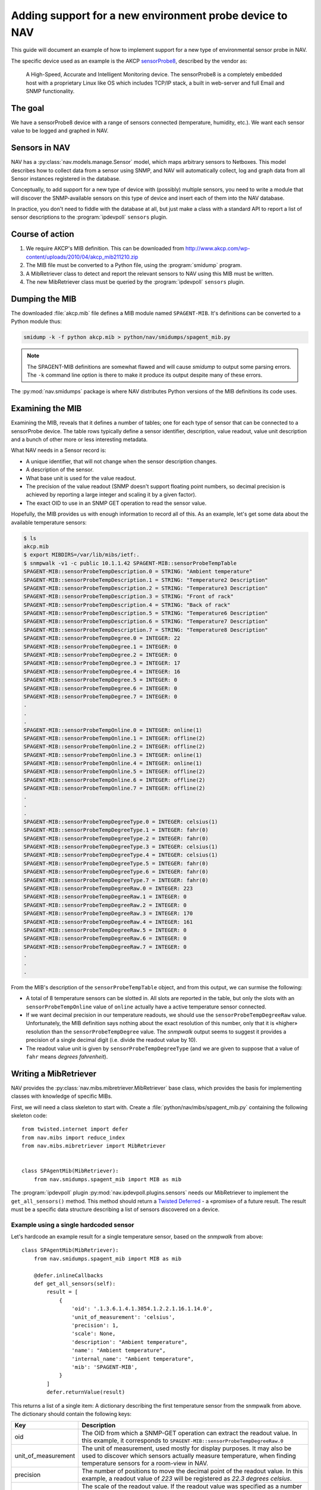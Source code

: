 ========================================================
Adding support for a new environment probe device to NAV
========================================================

This guide will document an example of how to implement support for a new type
of environmental sensor probe in NAV.

The specific device used as an example is the AKCP sensorProbe8_, described by
the vendor as:

    A High-Speed, Accurate and Intelligent Monitoring device. The sensorProbe8 is
    a completely embedded host with a proprietary Linux like OS which includes
    TCP/IP stack, a built in web-server and full Email and SNMP functionality.

The goal
========

We have a sensorProbe8 device with a range of sensors connected (temperature,
humidity, etc.). We want each sensor value to be logged and graphed in NAV.

Sensors in NAV
==============

NAV has a :py:class:`nav.models.manage.Sensor` model, which maps arbitrary
sensors to Netboxes. This model describes how to collect data from a sensor
using SNMP, and NAV will automatically collect, log and graph data from all
Sensor instances registered in the database.

Conceptually, to add support for a new type of device with (possibly) multiple
sensors, you need to write a module that will discover the SNMP-available
sensors on this type of device and insert each of them into the NAV database.

In practice, you don't need to fiddle with the database at all, but just make
a class with a standard API to report a list of sensor descriptions to the
:program:`ipdevpoll` ``sensors`` plugin.

Course of action
================

1. We require AKCP's MIB definition. This can be downloaded from
   http://www.akcp.com/wp-content/uploads/2010/04/akcp_mib211210.zip
2. The MIB file must be converted to a Python file, using the
   :program:`smidump` program.
3. A MibRetriever class to detect and report the relevant sensors to NAV using
   this MIB must be written.
4. The new MibRetriever class must be queried by the :program:`ipdevpoll`
   ``sensors`` plugin.

Dumping the MIB
===============

The downloaded :file:`akcp.mib` file defines a MIB module named
``SPAGENT-MIB``. It's definitions can be converted to a Python module thus:

.. code-block:: sh

   smidump -k -f python akcp.mib > python/nav/smidumps/spagent_mib.py

.. NOTE:: The SPAGENT-MIB definitions are somewhat flawed and will cause
   *smidump* to output some parsing errors. The ``-k`` command line option is
   there to make it produce its output despite many of these errors.

The :py:mod:`nav.smidumps` package is where NAV distributes Python versions of
the MIB definitions its code uses.

Examining the MIB
=================

Examining the MIB, reveals that it defines a number of tables; one for each
type of sensor that can be connected to a sensorProbe device. The table rows
typically define a sensor identifier, description, value readout, value unit
description and a bunch of other more or less interesting metadata.

What NAV needs in a Sensor record is:

* A unique identifier, that will not change when the sensor description
  changes.
* A description of the sensor.
* What base unit is used for the value readout.
* The precision of the value readout (SNMP doesn't support floating point
  numbers, so decimal precision is achieved by reporting a large integer and
  scaling it by a given factor).
* The exact OID to use in an SNMP GET operation to read the sensor value.

Hopefully, the MIB provides us with enough information to record all of this.
As an example, let's get some data about the available temperature sensors:

.. code-block:: console

   $ ls
   akcp.mib
   $ export MIBDIRS=/var/lib/mibs/ietf:.
   $ snmpwalk -v1 -c public 10.1.1.42 SPAGENT-MIB::sensorProbeTempTable
   SPAGENT-MIB::sensorProbeTempDescription.0 = STRING: "Ambient temperature"
   SPAGENT-MIB::sensorProbeTempDescription.1 = STRING: "Temperature2 Description"
   SPAGENT-MIB::sensorProbeTempDescription.2 = STRING: "Temperature3 Description"
   SPAGENT-MIB::sensorProbeTempDescription.3 = STRING: "Front of rack"
   SPAGENT-MIB::sensorProbeTempDescription.4 = STRING: "Back of rack"
   SPAGENT-MIB::sensorProbeTempDescription.5 = STRING: "Temperature6 Description"
   SPAGENT-MIB::sensorProbeTempDescription.6 = STRING: "Temperature7 Description"
   SPAGENT-MIB::sensorProbeTempDescription.7 = STRING: "Temperature8 Description"
   SPAGENT-MIB::sensorProbeTempDegree.0 = INTEGER: 22
   SPAGENT-MIB::sensorProbeTempDegree.1 = INTEGER: 0
   SPAGENT-MIB::sensorProbeTempDegree.2 = INTEGER: 0
   SPAGENT-MIB::sensorProbeTempDegree.3 = INTEGER: 17
   SPAGENT-MIB::sensorProbeTempDegree.4 = INTEGER: 16
   SPAGENT-MIB::sensorProbeTempDegree.5 = INTEGER: 0
   SPAGENT-MIB::sensorProbeTempDegree.6 = INTEGER: 0
   SPAGENT-MIB::sensorProbeTempDegree.7 = INTEGER: 0
   .
   .
   .
   SPAGENT-MIB::sensorProbeTempOnline.0 = INTEGER: online(1)
   SPAGENT-MIB::sensorProbeTempOnline.1 = INTEGER: offline(2)
   SPAGENT-MIB::sensorProbeTempOnline.2 = INTEGER: offline(2)
   SPAGENT-MIB::sensorProbeTempOnline.3 = INTEGER: online(1)
   SPAGENT-MIB::sensorProbeTempOnline.4 = INTEGER: online(1)
   SPAGENT-MIB::sensorProbeTempOnline.5 = INTEGER: offline(2)
   SPAGENT-MIB::sensorProbeTempOnline.6 = INTEGER: offline(2)
   SPAGENT-MIB::sensorProbeTempOnline.7 = INTEGER: offline(2)
   .
   .
   .
   SPAGENT-MIB::sensorProbeTempDegreeType.0 = INTEGER: celsius(1)
   SPAGENT-MIB::sensorProbeTempDegreeType.1 = INTEGER: fahr(0)
   SPAGENT-MIB::sensorProbeTempDegreeType.2 = INTEGER: fahr(0)
   SPAGENT-MIB::sensorProbeTempDegreeType.3 = INTEGER: celsius(1)
   SPAGENT-MIB::sensorProbeTempDegreeType.4 = INTEGER: celsius(1)
   SPAGENT-MIB::sensorProbeTempDegreeType.5 = INTEGER: fahr(0)
   SPAGENT-MIB::sensorProbeTempDegreeType.6 = INTEGER: fahr(0)
   SPAGENT-MIB::sensorProbeTempDegreeType.7 = INTEGER: fahr(0)
   SPAGENT-MIB::sensorProbeTempDegreeRaw.0 = INTEGER: 223
   SPAGENT-MIB::sensorProbeTempDegreeRaw.1 = INTEGER: 0
   SPAGENT-MIB::sensorProbeTempDegreeRaw.2 = INTEGER: 0
   SPAGENT-MIB::sensorProbeTempDegreeRaw.3 = INTEGER: 170
   SPAGENT-MIB::sensorProbeTempDegreeRaw.4 = INTEGER: 161
   SPAGENT-MIB::sensorProbeTempDegreeRaw.5 = INTEGER: 0
   SPAGENT-MIB::sensorProbeTempDegreeRaw.6 = INTEGER: 0
   SPAGENT-MIB::sensorProbeTempDegreeRaw.7 = INTEGER: 0
   .
   .
   .

From the MIB's description of the ``sensorProbeTempTable`` object, and from
this output, we can surmise the following:

* A total of 8 temperature sensors can be slotted in. All slots are reported
  in the table, but only the slots with an ``sensorProbeTempOnline`` value of
  ``online`` actually have a active temperature sensor connected.

* If we want decimal precision in our temperature readouts, we should use the
  ``sensorProbeTempDegreeRaw`` value. Unfortunately, the MIB definition says
  nothing about the exact resolution of this number, only that it is «higher»
  resolution than the ``sensorProbeTempDegree`` value. The *snmpwalk* output
  seems to suggest it provides a precision of a single decimal digit (i.e.
  divide the readout value by 10).

* The readout value unit is given by ``sensorProbeTempDegreeType`` (and we are
  given to suppose that a value of ``fahr`` means *degrees fahrenheit*).


Writing a MibRetriever
======================

NAV provides the :py:class:`nav.mibs.mibretriever.MibRetriever` base class,
which provides the basis for implementing classes with knowledge of specific
MIBs.

.. NOTE: MibRetrievers are not a particularly elegant implementation, as
   subclass implementations are isolated from each other, and there is no
   interface for querying arbitrary MIBs without first instantiating the
   specific MibRetriever subclasses you need.

First, we will need a class skeleton to start with. Create a
:file:`python/nav/mibs/spagent_mib.py` containing the following skeleton
code::

    from twisted.internet import defer
    from nav.mibs import reduce_index
    from nav.mibs.mibretriever import MibRetriever


    class SPAgentMib(MibRetriever):
	from nav.smidumps.spagent_mib import MIB as mib


The :program:`ipdevpoll` plugin :py:mod:`nav.ipdevpoll.plugins.sensors` needs
our MibRetriever to implement the ``get_all_sensors()`` method. This method
should return a Twisted_ Deferred_ - a «promise» of a future result. The
result must be a specific data structure describing a list of sensors
discovered on a device.


Example using a single hardcoded sensor
---------------------------------------

Let's hardcode an example result for a single temperature sensor, based on the
*snmpwalk* from above::

    class SPAgentMib(MibRetriever):
	from nav.smidumps.spagent_mib import MIB as mib

	@defer.inlineCallbacks
	def get_all_sensors(self):
	    result = [
		{
		    'oid': '.1.3.6.1.4.1.3854.1.2.2.1.16.1.14.0',
		    'unit_of_measurement': 'celsius',
		    'precision': 1,
		    'scale': None,
		    'description': "Ambient temperature",
		    'name': "Ambient temperature",
		    'internal_name': "Ambient temperature",
		    'mib': 'SPAGENT-MIB',
		}
	    ]
	    defer.returnValue(result)

This returns a list of a single item: A dictionary describing the first
temperature sensor from the snmpwalk from above. The dictionary should contain
the following keys:


===================  =========================================================
Key                  Description
===================  =========================================================
oid                  The OID from which a SNMP-GET operation can extract the
                     readout value. In this example, it corresponds to
                     ``SPAGENT-MIB::sensorProbeTempDegreeRaw.0``
unit_of_measurement  The unit of measurement, used mostly for display
                     purposes. It may also be used to discover which sensors
                     actually measure temperature, when finding temperature
                     sensors for a room-view in NAV.
precision            The number of positions to move the decimal point of the
                     readout value. In this example, a readout value of *223*
                     will be registered as *22.3 degrees celsius*.
scale                The scale of the readout value. If the readout value was
                     specified as a number of *MegaWatts*, the base unit of
                     measurement would be *Watts* and the scale would be
                     *Mega*.
description          A (preferably) human-readable description of the sensor.
name                 A unique sensor name (can conceiveably be the same as the
                     description).
internal_name        An internal sensor name. If, for example, the actual
                     readout value OID for a specific sensor can change over
                     time, this should be an identifier that the sensor can be
                     recognized by over time. **This string is also used as
                     part of the Graphite metric name** when sensor readings
                     are sent to its Carbon backend.
mib                  Should be the name of the MIB module that the sensor
                     information was found in.
===================  =========================================================


Collecting actual sensors from the MIB
--------------------------------------

Let's rewrite ``SPAgentMib`` to collect actual temperature sensors:

.. code-block:: python
   :linenos:
   :emphasize-lines: 6, 17

    class SPAgentMib(MibRetriever):
	from nav.smidumps.spagent_mib import MIB as mib

	@defer.inlineCallbacks
	def get_all_sensors(self):
	    result = yield self.retrieve_columns([
		'sensorProbeTempDescription',
		'sensorProbeTempOnline',
		'sensorProbeTempDegreeType',
	    ]).addCallback(self.translate_result).addCallback(reduce_index)

	    sensors = (self._temp_row_to_sensor(index, row)
		       for index, row in result.iteritems())

	    defer.returnValue([s for s in sensors if s])

	def _temp_row_to_sensor(self, index, row):
	    online = row.get('sensorProbeTempOnline', 'offline')
	    if online == 'offline':
		return

	    number = index[-1]
	    internal_name = 'temperature%s' % number
	    descr = row.get('sensorProbeTempDescription', internal_name)

	    mibobject = self.nodes.get('sensorProbeTempDegreeRaw')
	    readout_oid = str(mibobject.oid + str(index))

	    unit = row.get("sensorProbeTempDegreeType", None)
	    if unit == 'fahr':
		unit = 'fahrenheit'

	    return {
		'oid': readout_oid,
		'unit_of_measurement': unit,
		'precision': 1,
		'scale': None,
		'description': descr,
		'name': descr,
		'internal_name': internal_name,
		'mib': 'SPAGENT-MIB',
	    }

Lines 6 through 10 perform the actual SNMP query against a device. The
``get_all_sensors()`` method then delegates to the ``_temp_row_to_sensor()``
method the responsibility of translating each table row into a sensor
dictionary that can be used by the :program:`ipdevpoll` ``sensors`` plugin.

``_temp_row_to_sensors()`` takes the ``index`` and ``row`` arguments.
``index`` is the row index in the SNMP table (it is an OID suffix, in this
case a single-item tuple corresponding to the temperature sensor slot number).
``row`` is a dictionary containing the collected table columns, keyed by their
names.

Expanding these code examples to include all the sensor types provided by the
SPAGENT-MIB is left as an excercise to the reader.


Have the sensors plugin use our new MibRetriever
------------------------------------------------

.. NOTE:: For the time being, the :py:mod:`nav.ipdevpoll.plugins.sensors`
          plugin code must be modified directly to use new MibRetriever
          classes, such as the one from the samples above. It would be prudent
          to rewrite the plugin to use configuration options to discover which
          MibRetriever classes to use.

The ``sensors`` plugin employs the
:py:class:`nav.ipdevpoll.plugins.sensors.MIBFactory` class to decide which
MibRetriever classes to use for discovering sensors on a device. This factory
class largely decides on a list of MIBs to query based on the type of the
device under query (derived from the *enterprise number* in the device's
``sysObjectID`` value).

AKCP's enterprise number is 3854 (`as assigned by IANA
<http://www.iana.org/assignments/enterprise-numbers/enterprise-numbers>`_), so
we will use that to select our MibRetriever in the ``MIBFactory``. This diff
shows how you might modify the code for this:

.. code-block:: diff

   --- a/python/nav/ipdevpoll/plugins/sensors.py
   +++ b/python/nav/ipdevpoll/plugins/sensors.py
   @@ -30,6 +30,7 @@
    from nav.mibs.mg_snmp_ups_mib import MgSnmpUpsMib
    from nav.mibs.p8541_mib import P8541Mib
    from nav.mibs.powernet_mib import PowerNetMib
   +from nav.mibs.spagent_mib import SPAgentMib
    from nav.mibs.ups_mib import UpsMib
    from nav.mibs.xups_mib import XupsMib

   @@ -50,6 +51,7 @@
    VENDOR_ITWATCHDOGS = 17373
    # Comet
    VENDOR_COMET = 22626
   +VENDOR_AKCP = 3854


    class MIBFactory(object):
   @@ -86,6 +88,8 @@
		    mibs = [ItWatchDogsMibV3(agent), ItWatchDogsMib(agent)]
		elif vendor_id == VENDOR_COMET:
		    mibs = [P8541Mib(agent)]
   +            elif vendor_id == VENDOR_AKCP:
   +                mibs = [SPAgentMib(agent)]
	    if not mibs:
		# And then we just sweep up the remains if we could not
		# find a matching vendor.

The ``sensors`` plugin runs as part of :program:`ipdevpoll`'s ``inventory``
job, normally every 6 hours. With these changes, adding an AKCP sensorProbe in
SeedDB will cause the ``sensors`` plugin to discover and insert the
temperature sensors of this device into NAV's database. The
:program:`ipdevpoll` ``1minstats`` job will retrieve the sensor readings once
every minute and send them to Graphite.

.. _sensorProbe8: http://www.akcpinc.com/products/base-units/sensorProbe-Series/sensorProbe8/
.. _Twisted: https://twistedmatrix.com/
.. _Deferred: http://twistedmatrix.com/documents/current/api/twisted.internet.defer.Deferred.html
